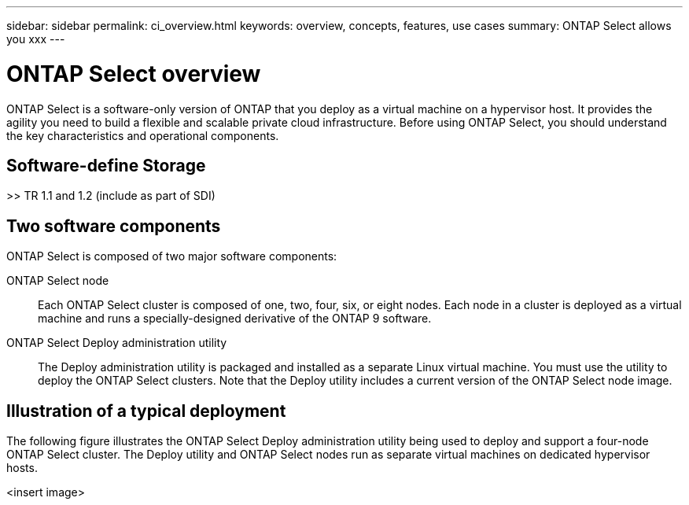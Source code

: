 ---
sidebar: sidebar
permalink: ci_overview.html
keywords: overview, concepts, features, use cases
summary: ONTAP Select allows you xxx
---

= ONTAP Select overview
:hardbreaks:
:nofooter:
:icons: font
:linkattrs:
:imagesdir: ./media/

[.lead]
ONTAP Select is a software-only version of ONTAP that you deploy as a virtual machine on a hypervisor host. It provides the agility you need to build a flexible and scalable private cloud infrastructure. Before using ONTAP Select, you should understand the key characteristics and operational components.

== Software-define Storage

>> TR 1.1 and 1.2 (include as part of SDI)

== Two software components

ONTAP Select is composed of two major software components:

ONTAP Select node::
Each ONTAP Select cluster is composed of one, two, four, six, or eight nodes. Each node in a cluster is deployed as a virtual machine and runs a specially-designed derivative of the ONTAP 9 software.

ONTAP Select Deploy administration utility::
The Deploy administration utility is packaged and installed as a separate Linux virtual machine. You must use the utility to deploy the ONTAP Select clusters. Note that the Deploy utility includes a current version of the ONTAP Select node image.

== Illustration of a typical deployment

The following figure illustrates the ONTAP Select Deploy administration utility being used to deploy and support a four-node ONTAP Select cluster. The Deploy utility and ONTAP Select nodes run as separate virtual machines on dedicated hypervisor hosts.

<insert image>
